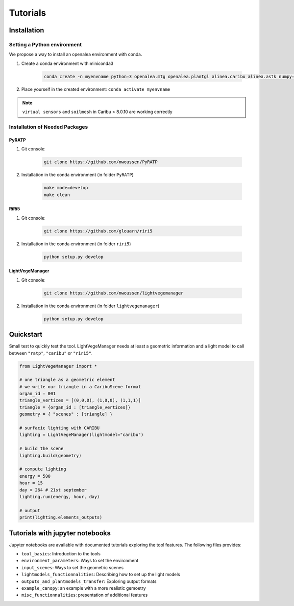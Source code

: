 .. _tutorials:

Tutorials
==========

.. _installation:

Installation
############

Setting a Python environment
----------------------------

We propose a way to install an openalea environment with conda. 

#. Create a conda environment with miniconda3

    .. code-block:: bash
        
        conda create -n myenvname python=3 openalea.mtg openalea.plantgl alinea.caribu alinea.astk numpy=1.20.3 pandas pytest sphinx sphinx_rtd_theme -c conda-forge -c openalea3

#. Place yourself in the created environment: ``conda activate myenvname``

.. note:: ``virtual sensors`` and ``soilmesh`` in Caribu > 8.0.10 are working correctly

Installation of Needed Packages
-------------------------------

PyRATP
***************
    
#. Git console:
    
    .. code-block:: bash

        git clone https://github.com/mwoussen/PyRATP

#. Installation in the conda environment (in folder ``PyRATP``)
    
    .. code-block:: bash

        make mode=develop
        make clean

RiRi5
****************
    
#. Git console:
    
    .. code-block:: bash

        git clone https://github.com/glouarn/riri5

#. Installation in the conda environment (in folder ``riri5``)
   
    .. code-block:: bash

        python setup.py develop


LightVegeManager
****************
    
#. Git console:
    
    .. code-block:: bash

        git clone https://github.com/mwoussen/lightvegemanager

#. Installation in the conda environment (in folder ``lightvegemanager``)
   
    .. code-block:: bash

        python setup.py develop


.. _quickstart:

Quickstart
############

Small test to quickly test the tool. LightVegeManager needs at least a geometric information and a light model to call
between ``"ratp"``, ``"caribu"`` or ``"riri5"``.

.. code-block:: python

    from LightVegeManager import *

    # one triangle as a geometric element
    # we write our triangle in a CaribuScene format
    organ_id = 001
    triangle_vertices = [(0,0,0), (1,0,0), (1,1,1)]
    triangle = {organ_id : [triangle_vertices]}
    geometry = { "scenes" : [triangle] }

    # surfacic lighting with CARIBU
    lighting = LightVegeManager(lightmodel="caribu")

    # build the scene
    lighting.build(geometry)

    # compute lighting
    energy = 500
    hour = 15   
    day = 264 # 21st september
    lighting.run(energy, hour, day)

    # output
    print(lighting.elements_outputs)

.. seealso:: For more details on default values, see :mod:`LightVegeManager\_defaultvalues`


Tutorials with jupyter notebooks
################################

Jupyter notebooks are available with documented tutorials exploring the tool features. The following files provides:

- ``tool_basics``: Introduction to the tools

- ``environment_parameters``:  Ways to set the environment

- ``input_scenes``: Ways to set the geometric scenes

- ``lightmodels_functionnalities``: Describing how to set up the light models

- ``outputs_and_plantmodels_transfer``: Exploring output formats

- ``example_canopy``: an example with a more realistic gemoetry

- ``misc_functionnalities``: presentation of additional features

